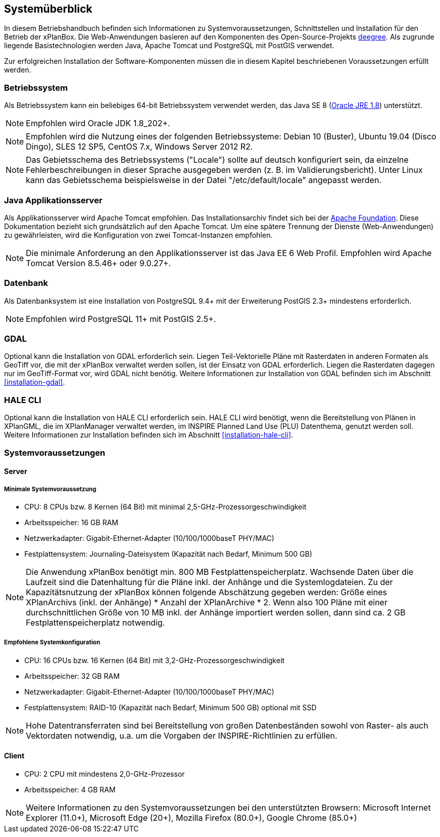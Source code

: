 [[systemueberblick]]
== Systemüberblick

In diesem Betriebshandbuch befinden sich Informationen zu
Systemvoraussetzungen, Schnittstellen und Installation für den Betrieb
der xPlanBox. Die Web-Anwendungen basieren auf den Komponenten des
Open-Source-Projekts http://www.deegree.org/[deegree]. Als zugrunde liegende
Basistechnologien werden Java, Apache Tomcat und PostgreSQL mit PostGIS
verwendet.

Zur erfolgreichen Installation der Software-Komponenten müssen die in
diesem Kapitel beschriebenen Voraussetzungen erfüllt werden.

[[betriebssystem]]
=== Betriebssystem

Als Betriebssystem kann ein beliebiges 64-bit Betriebssystem verwendet
werden, das Java SE 8
(http://www.oracle.com/technetwork/java/javase/downloads/index.html[Oracle
JRE 1.8]) unterstützt.

NOTE: Empfohlen wird Oracle JDK 1.8_202+.

NOTE: Empfohlen wird die Nutzung eines der folgenden Betriebssysteme: Debian 10 (Buster),
Ubuntu 19.04 (Disco Dingo), SLES 12 SP5, CentOS 7.x, Windows Server 2012 R2.

NOTE: Das Gebietsschema des Betriebssystems ("Locale") sollte auf deutsch
konfiguriert sein, da einzelne Fehlerbeschreibungen in dieser Sprache
ausgegeben werden (z. B. im Validierungsbericht). Unter Linux kann das
Gebietsschema beispielsweise in der Datei "/etc/default/locale"
angepasst werden.

[[java-applikationsserver]]
=== Java Applikationsserver

Als Applikationsserver wird Apache Tomcat empfohlen.
Das Installationsarchiv findet sich bei der
http://tomcat.apache.org[Apache Foundation]. Diese Dokumentation bezieht
sich grundsätzlich auf den Apache Tomcat. Um eine spätere Trennung der
Dienste (Web-Anwendungen) zu gewährleisten, wird die Konfiguration von zwei
Tomcat-Instanzen empfohlen.

NOTE: Die minimale Anforderung an den Applikationsserver ist das Java EE 6 Web
Profil. Empfohlen wird Apache Tomcat Version 8.5.46+ oder 9.0.27+.

[[datenbank]]
=== Datenbank

Als Datenbanksystem ist eine Installation von PostgreSQL 9.4+ mit der
Erweiterung PostGIS 2.3+ mindestens erforderlich.

NOTE: Empfohlen wird PostgreSQL 11+ mit PostGIS 2.5+.

=== GDAL

Optional kann die Installation von GDAL erforderlich sein. Liegen Teil-Vektorielle Pläne mit Rasterdaten in anderen Formaten als GeoTiff vor, die mit der xPlanBox verwaltet werden sollen, ist der Einsatz von GDAL erforderlich. Liegen die Rasterdaten dagegen nur im GeoTiff-Format vor, wird GDAL nicht benötig.
Weitere Informationen zur Installation von GDAL befinden sich im Abschnitt <<installation-gdal>>.

=== HALE CLI

Optional kann die Installation von HALE CLI erforderlich sein. HALE CLI wird benötigt, wenn die Bereitstellung von Plänen in XPlanGML, die im XPlanManager verwaltet werden, im INSPIRE Planned Land Use (PLU) Datenthema, genutzt werden soll. Weitere Informationen zur Installation befinden sich im Abschnitt <<installation-hale-cli>>.


[[systemvoraussetzungen]]
=== Systemvoraussetzungen

[[server]]
==== Server

[[minimale-systemvoraussetzung]]
===== Minimale Systemvoraussetzung


* CPU: 8 CPUs bzw. 8 Kernen (64 Bit) mit minimal 2,5-GHz-Prozessorgeschwindigkeit
* Arbeitsspeicher: 16 GB RAM
* Netzwerkadapter: Gigabit-Ethernet-Adapter (10/100/1000baseT PHY/MAC)
* Festplattensystem: Journaling-Dateisystem (Kapazität nach Bedarf,
Minimum 500 GB)

NOTE: Die Anwendung xPlanBox benötigt min. 800 MB Festplattenspeicherplatz.
Wachsende Daten über die Laufzeit sind die Datenhaltung für die Pläne
inkl. der Anhänge und die Systemlogdateien. Zu der Kapazitätsnutzung der
xPlanBox können folgende Abschätzung gegeben werden: Größe eines
XPlanArchivs (inkl. der Anhänge) * Anzahl der XPlanArchive * 2. Wenn also
100 Pläne mit einer durchschnittlichen Größe von 10 MB inkl. der Anhänge
importiert werden sollen, dann sind ca. 2 GB Festplattenspeicherplatz
notwendig.

[[empfohlene-systemkonfiguration]]
===== Empfohlene Systemkonfiguration

* CPU: 16 CPUs bzw. 16 Kernen (64 Bit) mit 3,2-GHz-Prozessorgeschwindigkeit
* Arbeitsspeicher: 32 GB RAM
* Netzwerkadapter: Gigabit-Ethernet-Adapter (10/100/1000baseT PHY/MAC)
* Festplattensystem: RAID-10 (Kapazität nach Bedarf, Minimum 500 GB)
optional mit SSD

NOTE: Hohe Datentransferraten sind bei Bereitstellung von großen
Datenbeständen sowohl von Raster- als auch Vektordaten
notwendig, u.a. um die Vorgaben der INSPIRE-Richtlinien zu erfüllen.

[[client]]
==== Client

* CPU: 2 CPU mit mindestens 2,0-GHz-Prozessor
* Arbeitsspeicher: 4 GB RAM

NOTE: Weitere Informationen zu den Systemvoraussetzungen bei den unterstützten
Browsern: Microsoft Internet Explorer (11.0+), Microsoft Edge (20+), Mozilla Firefox (80.0+), Google Chrome (85.0+)
